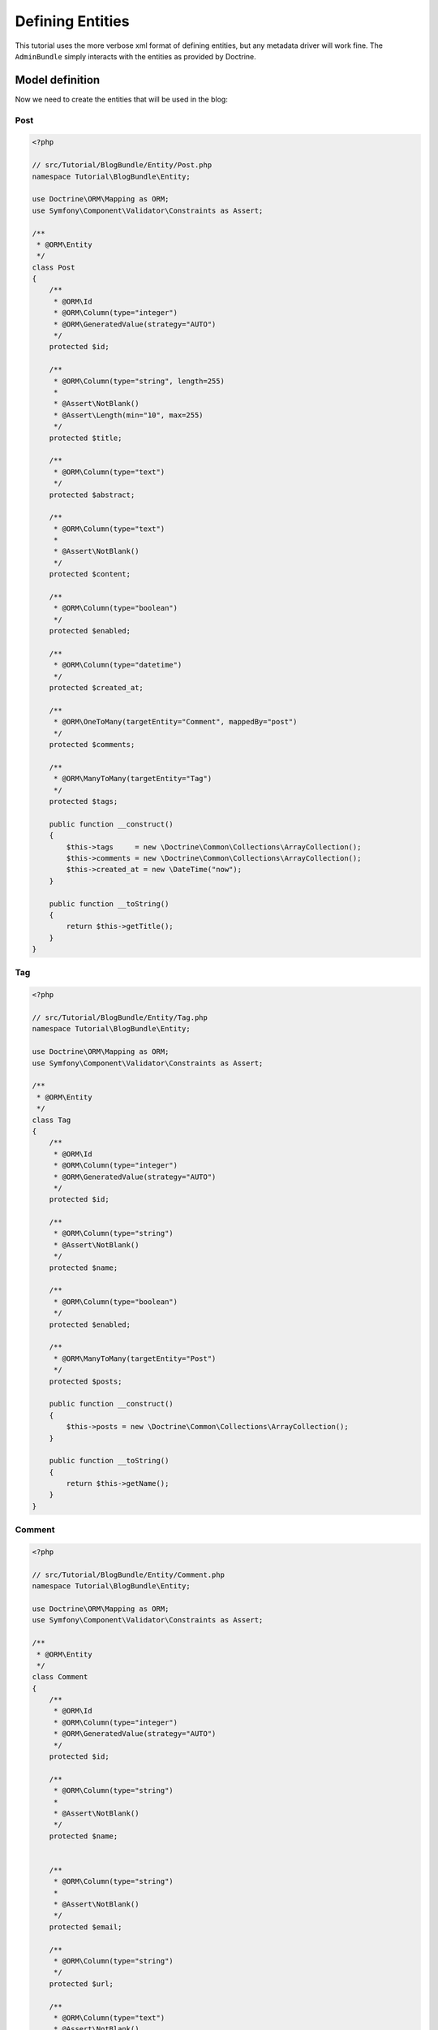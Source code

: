 Defining Entities
=================

This tutorial uses the more verbose xml format of defining entities, but any
metadata driver will work fine. The ``AdminBundle`` simply interacts with the
entities as provided by Doctrine.

Model definition
----------------

Now we need to create the entities that will be used in the blog:

Post
~~~~

.. code-block:: php

    <?php

    // src/Tutorial/BlogBundle/Entity/Post.php
    namespace Tutorial\BlogBundle\Entity;

    use Doctrine\ORM\Mapping as ORM;
    use Symfony\Component\Validator\Constraints as Assert;

    /**
     * @ORM\Entity
     */
    class Post
    {
        /**
         * @ORM\Id
         * @ORM\Column(type="integer")
         * @ORM\GeneratedValue(strategy="AUTO")
         */
        protected $id;

        /**
         * @ORM\Column(type="string", length=255)
         *
         * @Assert\NotBlank()
         * @Assert\Length(min="10", max=255)
         */
        protected $title;

        /**
         * @ORM\Column(type="text")
         */
        protected $abstract;

        /**
         * @ORM\Column(type="text")
         *
         * @Assert\NotBlank()
         */
        protected $content;

        /**
         * @ORM\Column(type="boolean")
         */
        protected $enabled;

        /**
         * @ORM\Column(type="datetime")
         */
        protected $created_at;

        /**
         * @ORM\OneToMany(targetEntity="Comment", mappedBy="post")
         */
        protected $comments;

        /**
         * @ORM\ManyToMany(targetEntity="Tag")
         */
        protected $tags;

        public function __construct()
        {
            $this->tags     = new \Doctrine\Common\Collections\ArrayCollection();
            $this->comments = new \Doctrine\Common\Collections\ArrayCollection();
            $this->created_at = new \DateTime("now");
        }

        public function __toString()
        {
            return $this->getTitle();
        }
    }

Tag
~~~

.. code-block:: php

    <?php

    // src/Tutorial/BlogBundle/Entity/Tag.php
    namespace Tutorial\BlogBundle\Entity;

    use Doctrine\ORM\Mapping as ORM;
    use Symfony\Component\Validator\Constraints as Assert;

    /**
     * @ORM\Entity
     */
    class Tag
    {
        /**
         * @ORM\Id
         * @ORM\Column(type="integer")
         * @ORM\GeneratedValue(strategy="AUTO")
         */
        protected $id;

        /**
         * @ORM\Column(type="string")
         * @Assert\NotBlank()
         */
        protected $name;

        /**
         * @ORM\Column(type="boolean")
         */
        protected $enabled;

        /**
         * @ORM\ManyToMany(targetEntity="Post")
         */
        protected $posts;

        public function __construct()
        {
            $this->posts = new \Doctrine\Common\Collections\ArrayCollection();
        }

        public function __toString()
        {
            return $this->getName();
        }
    }

Comment
~~~~~~~

.. code-block:: php

    <?php

    // src/Tutorial/BlogBundle/Entity/Comment.php
    namespace Tutorial\BlogBundle\Entity;

    use Doctrine\ORM\Mapping as ORM;
    use Symfony\Component\Validator\Constraints as Assert;

    /**
     * @ORM\Entity
     */
    class Comment
    {
        /**
         * @ORM\Id
         * @ORM\Column(type="integer")
         * @ORM\GeneratedValue(strategy="AUTO")
         */
        protected $id;

        /**
         * @ORM\Column(type="string")
         *
         * @Assert\NotBlank()
         */
        protected $name;


        /**
         * @ORM\Column(type="string")
         *
         * @Assert\NotBlank()
         */
        protected $email;

        /**
         * @ORM\Column(type="string")
         */
        protected $url;

        /**
         * @ORM\Column(type="text")
         * @Assert\NotBlank()
         */
        protected $message;

        /**
         * @ORM\ManyToOne(targetEntity="Post")
         */
        protected $post;

        public function __toString()
        {
            return $this->getName();
        }
    }


Generate getters and setters
----------------------------

Fill the entities with getters and setters by running the following command::

  php app/console doctrine:generate:entities Tutorial

Creating the Database
---------------------

Create the database related to the entities and the mapping by running the following command::

  php app/console doctrine:schema:update --force
